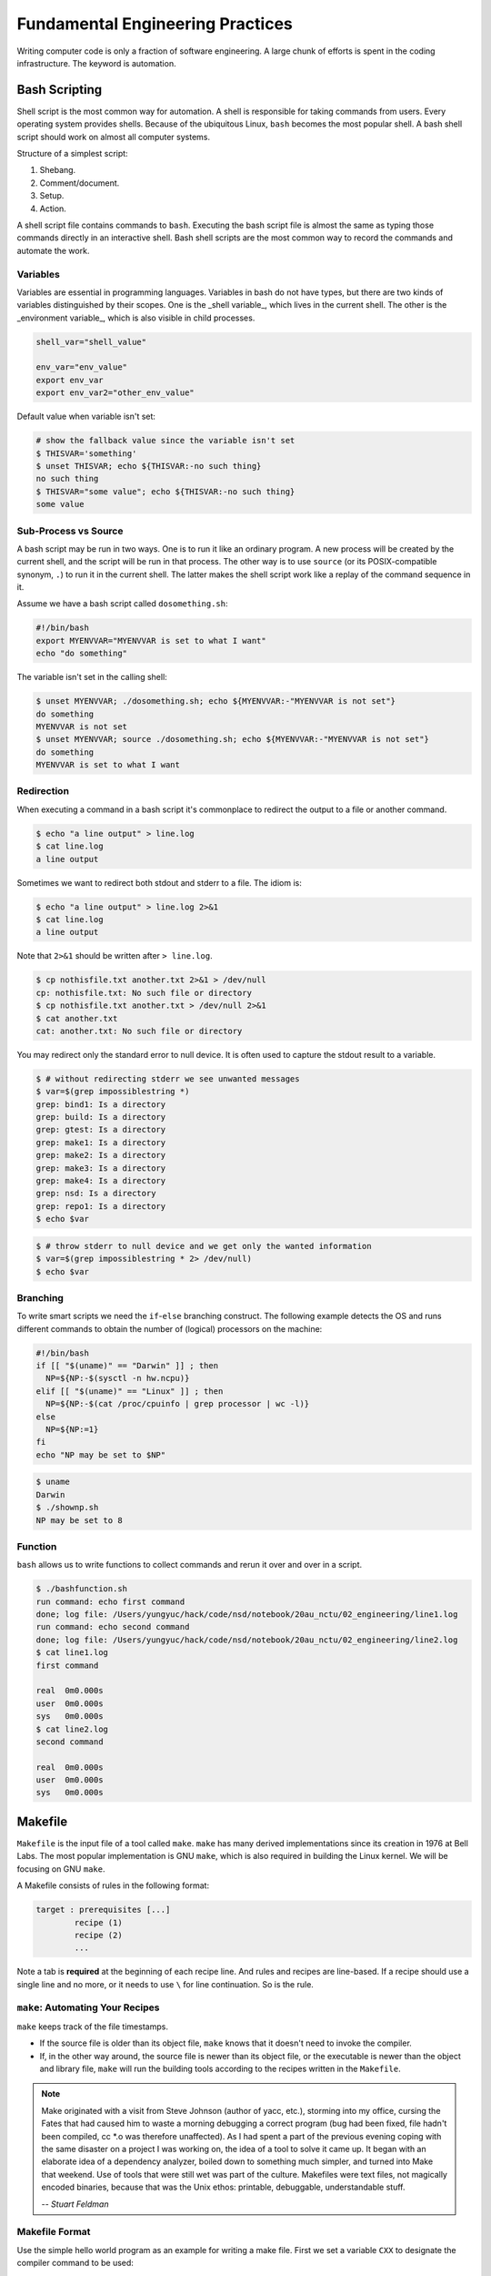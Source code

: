 =================================
Fundamental Engineering Practices
=================================

Writing computer code is only a fraction of software engineering.  A large
chunk of efforts is spent in the coding infrastructure.  The keyword is
automation.

Bash Scripting
==============

Shell script is the most common way for automation.  A shell is responsible for
taking commands from users.  Every operating system provides shells.  Because
of the ubiquitous Linux, ``bash`` becomes the most popular shell.  A bash shell
script should work on almost all computer systems.

Structure of a simplest script:

1. Shebang.
2. Comment/document.
3. Setup.
4. Action.

.. code-block:: bash
  :caption: Bash script example: ``clone-python.sh``

  #!/bin/bash
  #
  # This script clones the cpython repository.

  # setup environment variables.
  root=${ROOT:-~/tmp}
  pkgname=python
  pkgbranch=${VERSION:-3.7}
  pkgfull=$pkgname-$pkgbranch
  pkgrepo=https://github.com/python/cpython.git

  # clone.
  mkdir -p $root
  cd $root
  echo `pwd`
  if [ ! -d $pkgfull ] ; then
    git clone -q -b $pkgbranch $pkgrepo $pkgfull
  fi

A shell script file contains commands to ``bash``.  Executing the bash script
file is almost the same as typing those commands directly in an interactive
shell.  Bash shell scripts are the most common way to record the commands and
automate the work.

Variables
+++++++++

Variables are essential in programming languages.  Variables in bash do not have types, but there are two kinds of variables distinguished by their scopes.  One is the _shell variable_, which lives in the current shell.  The other is the _environment variable_, which is also visible in child processes.

.. code-block:: bash

  shell_var="shell_value"

  env_var="env_value"
  export env_var
  export env_var2="other_env_value"

Default value when variable isn't set:

.. code-block:: console

  # show the fallback value since the variable isn't set
  $ THISVAR='something'
  $ unset THISVAR; echo ${THISVAR:-no such thing}
  no such thing
  $ THISVAR="some value"; echo ${THISVAR:-no such thing}
  some value

Sub-Process vs Source
+++++++++++++++++++++

A bash script may be run in two ways.  One is to run it like an ordinary
program.  A new process will be created by the current shell, and the script
will be run in that process.  The other way is to use ``source`` (or its
POSIX-compatible synonym, ``.``) to run it in the current shell.  The latter
makes the shell script work like a replay of the command sequence in it.

Assume we have a bash script called ``dosomething.sh``:

.. code-block:: bash

  #!/bin/bash
  export MYENVVAR="MYENVVAR is set to what I want"
  echo "do something"

The variable isn't set in the calling shell:

.. code-block:: console

  $ unset MYENVVAR; ./dosomething.sh; echo ${MYENVVAR:-"MYENVVAR is not set"}
  do something
  MYENVVAR is not set
  $ unset MYENVVAR; source ./dosomething.sh; echo ${MYENVVAR:-"MYENVVAR is not set"}
  do something
  MYENVVAR is set to what I want

Redirection
+++++++++++

When executing a command in a bash script it's commonplace to redirect the
output to a file or another command.

.. code-block:: console

  $ echo "a line output" > line.log
  $ cat line.log
  a line output

Sometimes we want to redirect both stdout and stderr to a file.  The idiom is:

.. code-block:: console

  $ echo "a line output" > line.log 2>&1
  $ cat line.log
  a line output

Note that ``2>&1`` should be written after ``> line.log``.

.. code-block:: console

  $ cp nothisfile.txt another.txt 2>&1 > /dev/null
  cp: nothisfile.txt: No such file or directory
  $ cp nothisfile.txt another.txt > /dev/null 2>&1
  $ cat another.txt
  cat: another.txt: No such file or directory

You may redirect only the standard error to null device.  It is often used to
capture the stdout result to a variable.

.. code-block:: console

  $ # without redirecting stderr we see unwanted messages
  $ var=$(grep impossiblestring *)
  grep: bind1: Is a directory
  grep: build: Is a directory
  grep: gtest: Is a directory
  grep: make1: Is a directory
  grep: make2: Is a directory
  grep: make3: Is a directory
  grep: make4: Is a directory
  grep: nsd: Is a directory
  grep: repo1: Is a directory
  $ echo $var

.. code-block:: console

  $ # throw stderr to null device and we get only the wanted information
  $ var=$(grep impossiblestring * 2> /dev/null)
  $ echo $var

Branching
+++++++++

To write smart scripts we need the ``if``-``else`` branching construct.  The
following example detects the OS and runs different commands to obtain the
number of (logical) processors on the machine:

.. code-block:: bash

  #!/bin/bash
  if [[ "$(uname)" == "Darwin" ]] ; then
    NP=${NP:-$(sysctl -n hw.ncpu)}
  elif [[ "$(uname)" == "Linux" ]] ; then
    NP=${NP:-$(cat /proc/cpuinfo | grep processor | wc -l)}
  else
    NP=${NP:=1}
  fi
  echo "NP may be set to $NP"

.. code-block:: console

  $ uname
  Darwin
  $ ./shownp.sh
  NP may be set to 8

Function
++++++++

``bash`` allows us to write functions to collect commands and rerun it over and
over in a script.

.. code-bash:: bash

  #!/bin/bash
  runcmd () {
    echo "run command: ${@:2}"
    { time "${@:2}" ; } > $1 2>&1
    echo "done; log file: $(cd "$(dirname $1)" && pwd)/$1"
  }
  runcmd line1.log echo "first command"
  runcmd line2.log echo "second command"

.. code-block:: console

  $ ./bashfunction.sh
  run command: echo first command
  done; log file: /Users/yungyuc/hack/code/nsd/notebook/20au_nctu/02_engineering/line1.log
  run command: echo second command
  done; log file: /Users/yungyuc/hack/code/nsd/notebook/20au_nctu/02_engineering/line2.log
  $ cat line1.log
  first command

  real	0m0.000s
  user	0m0.000s
  sys	0m0.000s
  $ cat line2.log
  second command

  real	0m0.000s
  user	0m0.000s
  sys	0m0.000s

Makefile
========

``Makefile`` is the input file of a tool called ``make``.  ``make`` has many
derived implementations since its creation in 1976 at Bell Labs.  The most
popular implementation is GNU ``make``, which is also required in building the
Linux kernel.  We will be focusing on GNU ``make``.
 
A Makefile consists of rules in the following format:

.. code-block:: make

  target : prerequisites [...]
          recipe (1)
          recipe (2)
          ...

Note a tab is **required** at the beginning of each recipe line.  And rules and
recipes are line-based.  If a recipe should use a single line and no more, or
it needs to use ``\`` for line continuation.  So is the rule.

``make``: Automating Your Recipes
+++++++++++++++++++++++++++++++++

``make`` keeps track of the file timestamps.

* If the source file is older than its object file, ``make`` knows that it
  doesn't need to invoke the compiler.
* If, in the other way around, the source file is newer than its object file,
  or the executable is newer than the object and library file, ``make`` will
  run the building tools according to the recipes written in the ``Makefile``.

.. note::

  Make originated with a visit from Steve Johnson (author of yacc, etc.),
  storming into my office, cursing the Fates that had caused him to waste a
  morning debugging a correct program (bug had been fixed, file hadn't been
  compiled, cc \*.o was therefore unaffected). As I had spent a part of the
  previous evening coping with the same disaster on a project I was working on,
  the idea of a tool to solve it came up. It began with an elaborate idea of a
  dependency analyzer, boiled down to something much simpler, and turned into
  Make that weekend. Use of tools that were still wet was part of the culture.
  Makefiles were text files, not magically encoded binaries, because that was
  the Unix ethos: printable, debuggable, understandable stuff.

  -- *Stuart Feldman*

Makefile Format
+++++++++++++++

.. the example is in code/make1/

Use the simple hello world program as an example for writing a make file.
First we set a variable ``CXX`` to designate the compiler command to be used:

.. code-block:: make

  CXX = g++

Write the first rule for linking the executable.  The first rule is the default
rule that ``make`` will use when it is invoked without a target.

.. code-block:: make

  hello: hello.o hellomain.o
          $(CXX) hello.o hellomain.o -o hello

Then write two rules for the object files.  First ``hello.o``:

.. code-block:: make

	hello.o: hello.cpp hello.hpp
          $(CXX) -c hello.cpp -o hello.o

Second ``hellomain.o``:

.. code-block:: make

  hellomain.o: hellomain.cpp hello.hpp
  	        $(CXX) -c hellomain.cpp -o hellomain.o

Now we can use a single command to run all the recipes for building ``hello``:

.. code-block:: console

  $ rm -f hello *.o
  $ make
  g++ -c hello.cpp -o hello.o
  g++ -c hellomain.cpp -o hellomain.o
  g++ hello.o hellomain.o -o hello

``make`` the second time.  Nothing needs to be done:

.. code-block:: console

  $ make
  make: `hello' is up to date.

If we change one of the source files (say, ``hello.cpp``), ``make`` knows from
the prerequisites (dependencies) that the other one doesn't need to be rebuilt.

.. code-block:: console

  $ touch hello.cpp
  $ make
  g++ -c hello.cpp -o hello.o
  g++ hello.o hellomain.o -o hello

Change the shared prerequisites (the header file ``hello.hpp``).  Everything
needs to be rebuilt:

.. code-block:: console

  $ touch hello.hpp
  $ make
  g++ -c hello.cpp -o hello.o
  g++ -c hellomain.cpp -o hellomain.o
  g++ hello.o hellomain.o -o hello

Automatic Variables
+++++++++++++++++++

.. the example is in code/make2/

We found some duplicated file names in the recipes in the above example.
``make`` provides *automatic variables* that allow us to remove them.

* ``$@`` is the file name of the target of the rule.
* ``$^`` is the file names of all the prerequisites.
* ``$<`` is the file name of the first prerequisite.

Aided by the automatic variables, we can simplify the recipes:

.. code-block:: make

  hello: hello.o hellomain.o
          $(CXX) $^ -o $@

  hello.o: hello.cpp hello.hpp
          $(CXX) -c $< -o $@

  hellomain.o: hellomain.cpp hello.hpp
          $(CXX) -c $< -o $@

The new ``Makefile`` works exactly the same as the previous one, but doesn't
have the duplicated file names.

.. code-block:: console

  $ rm -f hello *.o
  $ make
  g++ -c hello.cpp -o hello.o
  g++ -c hellomain.cpp -o hellomain.o
  g++ hello.o hellomain.o -o hello

Implicit Rule
+++++++++++++

.. the example is in code/make3/

Even with the automatic variable, we see duplicated recipes for the two object
file targets.  It can be removed by rewriting the *implicit rule* for ``.o``
file:

.. code-block:: make

  %.o: %.cpp hello.hpp
          $(CXX) -c $< -o $@

``%`` in the target will match any non-empty characters, and it is expanded in
the prerequisite.  Thus, the ``Makefile`` will become much simpler.  And there
are fewer places for mistakes:

.. code-block:: make

  CXX = g++

  hello: hello.o hellomain.o
          $(CXX) $^ -o $@

  %.o: %.cpp hello.hpp
          $(CXX) -c $< -o $@

.. code-block:: console

  $ rm -f hello *.o
  $ make
  g++ -c hello.cpp -o hello.o
  g++ -c hellomain.cpp -o hellomain.o
  g++ hello.o hellomain.o -o hello

Popular Phony Targets
+++++++++++++++++++++

.. the example is in code/make4/

It is handy to have some targets that are not files, and use them to accomplish
some pre-defined operations.  For example, almost all practical ``Makefile``\ s
has a target called ``clean``, and it removes all the built files.

.. code-block:: console

  $ make clean
  rm -rf hello *.o

These targets are called *phony targets* (not real files).  The above operation
is accomplished by the following rule:

.. code-block:: make

  .PHONY: clean
  clean:
          rm -rf hello *.o

Another common use of phony targets is to redirect the default rule:

.. code-block:: make

  # If the following two lines are commented out, the default target becomes hello.o.
  .PHONY: default
  default: hello

  # Implicit rules will be skipped when searching for default.
  #%.o: %.cpp hello.hpp
  #	$(CXX) -c $< -o $@

  hello.o: hello.cpp hello.hpp
          $(CXX) -c $< -o $@

  hellomain.o: hellomain.cpp hello.hpp
          $(CXX) -c $< -o $@

  hello: hello.o hellomain.o
          $(CXX) $^ -o $@

.. code-block:: make

  $ make clean
  rm -rf hello *.o
  $ make
  g++ -c hello.cpp -o hello.o
  g++ -c hellomain.cpp -o hellomain.o
  g++ hello.o hellomain.o -o hello

Cmake
=====

Automation is needed to simplify entangled operations which induce human
errors.  Cross-platform building is a common example of such operations.  We've
seen in a previous example (a bash shell script) how it comes to us:

.. code-block:: bash

  #!/bin/bash
  if [[ "$(uname)" == "Darwin" ]] ; then
    NP=${NP:-$(sysctl -n hw.ncpu)}
  elif [[ "$(uname)" == "Linux" ]] ; then
    NP=${NP:-$(cat /proc/cpuinfo | grep processor | wc -l)}
  else
    NP=${NP:=1}
  fi
  echo "NP may be set to $NP"

As the software grows, such simple conditional statements fail to handle the
complexity.  It applies to both shell scripts and make files.  We need a
dedicated tool for orchestrating the build process.  Cmake is such a tool.

Although it has "make" in the name, cmake is _not_ a variant of make.  It
requires its own configuration file, called ``CMakeLists.txt``.  On Linux, we
usually let cmake to generate GNU make files, and then run make to build the
software.  This is a so-called two-stage building process.  Cmake provides many
helpers so that we may relatively easily configure the real build commands to
deal with compiler flags, library and executable file names, and third-party
libraries (dependencies).

It is easy to let cmake use a separate build directory (it's the default
behavior); the built files will be in a different directory from the source
tree.  In this way, a single source tree may easily produce multiple binary
trees.

Since cmake is only used to deal with complex configuration, we may not use a
simple example to show how it is used.  Instead, high-level information about
what it does will be provided.

How to Run Cmake
++++++++++++++++

By default cmake expects to be run in a separate build directory.  Assume the
current working directory is the project root.  The common way to invoke cmake
for building the project is:

.. code-block:: console

  $ mkdir -p build/dev
  $ cd build/dev
  $ cmake ../.. -DCMAKE_BUILD_TYPE=Release
  -- The C compiler identification is AppleClang 10.0.1.10010046
  -- The CXX compiler identification is AppleClang 10.0.1.10010046
  ...
  -- Configuring done
  -- Generating done
  -- Build files have been written to: /absolute/path/to/build/dev

Select C++ Standard
+++++++++++++++++++

We may use cmake to pick which standard the C++ compiler should use:

.. code-block:: cmake

  set(CMAKE_CXX_STANDARD 14)
  set(CMAKE_CXX_STANDARD_REQUIRED ON)

Different compilers may have different options for the C++ standard.  Clang and
gcc use ``-std=``, while msvc uses ``/std:``.  The cmake variables know what to
use for each of the supported compilers.  The generated make file will result
in a recipe like:

.. code-block:: console

  c++ -O3 -DNDEBUG -fPIC -flto -std=c++14 -o CMakeFiles/_libst.dir/src/python/libst.cpp.o -c /absolute/path/to/src/python/libst.cpp

Add a Custom Option
+++++++++++++++++++

Cmake allows to add any custom option that is consumed from the command line.
For example, a new ``DEBUG_SYMBOL`` option can be added by the following cmake
list code:

.. code-block:: cmake

  option(DEBUG_SYMBOL "add debug information" ON)

  if(DEBUG_SYMBOL)
      set(CMAKE_CXX_FLAGS "${CMAKE_CXX_FLAGS} -g")
  endif()

The option is supplied to cmake as such:

.. code-block:: console

  cmake root -DDEBUG_SYMBOL=ON

Git Version Control System
==========================

Version control system (VCS), which is also called source control management
(SCM), is essential for programmers to engineer software.  There are only two
things that programmers may engineer: the contents in source files, and the
locations of them.  VCS is to tool to track their changes.

Git (https://git-scm.com) is a popular VCS.  Created in 2005, it's a fairly
young tool, while the history of VCS is at least 3 decades.  There are other
tools for version control, but the popularity of git makes it a right tool for
most scenarios.

Github
++++++

Github (https://github.com) is a service tightly related to git.  It is a
hosting service for git repositories.  A repository is the basic unit for a
software project that is controlled with git.  Most of the time, a
git-controlled project is equivalent to a git repository.  Github allows you to
upload repositories and share them with others.  You may make the repository
public (to the world) or private (accessible by only selected accounts).

Create a Repository
+++++++++++++++++++

The way git keeps track of the version is to store the differences into a
graph.  The graph is directed and acyclic, like the following diagram:

.. figure:: image/gitgraph.png
  :align: center
  :width: 90%

Each of the circle is called a changeset, or simply change.  Each changeset
stores the difference of all the files in a repository.  The difference is also
called diff or patch.

The first step to use git is to create the graph database, i.e., the
repository.

.. code-block:: console

  $ rm -rf repo1 # Reset working directory.

.. code-block:: console

  $ # Create a brand new repository.
  $ git init repo1
  Initialized empty Git repository in /Users/yungyuc/hack/code/nsd/notebook/20au_nctu/02_engineering/repo1/.git/

.. code-block:: console

  $ # The repository is empty.
  $ cd repo1
  $ git log
  fatal: your current branch 'master' does not have any commits yet

Add a File and Commit
+++++++++++++++++++++

.. code-block:: console

  $ echo "This is a new repository" > README
  $ git add README

.. code-block:: console

  $ git status
  On branch master

  No commits yet

  Changes to be committed:
    (use "git rm --cached <file>..." to unstage)

    new file:   README

  $ git commit -m "Initialize the repository"
  [master (root-commit) e8df15c] Initialize the repository
   1 file changed, 1 insertion(+)
   create mode 100644 README
  $ git log --graph --pretty=format:%x1b[31m%h%x09%x1b[32m%d%x1b[0m%x20%s
  * e8df15c	 (HEAD -> master) Initialize the repository

What we saved to the git repository is a changeset.  A git repository is a
database consist of a graph.

Add More Changes
++++++++++++++++

We may add more files to the repository.  If there's only one programmer, it's
common that our history will be a straight line.

.. code-block:: console

  $ cp ../make1/*.cpp ../make1/*.hpp ../make1/Makefile .
  $ git add * ; git commit -m "Add code"
  [master f575053] Add code
   4 files changed, 29 insertions(+)
   create mode 100644 Makefile
   create mode 100644 hello.cpp
   create mode 100644 hello.hpp
   create mode 100644 hellomain.cpp
  $ cp ../make2/*.cpp ../make2/*.hpp ../make2/Makefile .
  $ git add * ; git commit -m "Change code; first time"
  [master 6ff5581] Change code; first time
   2 files changed, 3 insertions(+), 4 deletions(-)
  $ cp ../make3/*.cpp ../make3/*.hpp ../make3/Makefile
  $ git add * ; git commit -m "Change code; second time"
  [master 0dcf4b9] Change code; second time
   1 file changed, 1 insertion(+), 4 deletions(-)
  $ cp ../make4/*.cpp ../make4/*.hpp ../make4/Makefile repo1
  $ git add * ; git commit -m "Change code; last time"
  [master 46033cd] Change code; last time
   1 file changed, 17 insertions(+), 2 deletions(-)

.. code-block:: console

  $ # After adding more changes, show how the history looks.
  $ git log --graph --pretty=format:%x1b[31m%h%x09%x1b[32m%d%x1b[0m%x20%s
  * 46033cd	 (HEAD -> master) Change code; last time
  * 0dcf4b9	 Change code; second time
  * 6ff5581	 Change code; first time
  * f575053	 Add code
  * e8df15c	 Initialize the repository

Show Differences
++++++++++++++++

.. code-block:: console

  $ git diff HEAD~1
  diff --git a/Makefile b/Makefile
  index 596e595..81a3d63 100644
  --- a/Makefile
  +++ b/Makefile
  @@ -1,9 +1,24 @@
   CXX = g++
   
  +# If the following two lines are commented out, the default target becomes hello.o.
  +.PHONY: default
  +default: hello
  +
  +# Implicit rules will be skipped when searching for default.
  +#%.o: %.cpp hello.hpp
  +#	$(CXX) -c $< -o $@
  +
  +hello.o: hello.cpp hello.hpp
  +	$(CXX) -c $< -o $@
  +
  +hellomain.o: hellomain.cpp hello.hpp
  +	$(CXX) -c $< -o $@
  +
   hello: hello.o hellomain.o
    $(CXX) $^ -o $@
   
  -%.o: %.cpp hello.hpp
  -	$(CXX) -c $< -o $@
  +.PHONY: clean
  +clean:
  +	rm -rf hello *.o
   
   # vim: set noet nobomb fenc=utf8 ff=unix:

.. code-block:: console

  $ git diff HEAD~1 HEAD~2
  diff --git a/Makefile b/Makefile
  index 596e595..a55350c 100644
  --- a/Makefile
  +++ b/Makefile
  @@ -3,7 +3,10 @@ CXX = g++
   hello: hello.o hellomain.o
    $(CXX) $^ -o $@
   
  -%.o: %.cpp hello.hpp
  +hello.o: hello.cpp hello.hpp
  +	$(CXX) -c $< -o $@
  +
  +hellomain.o: hellomain.cpp hello.hpp
    $(CXX) -c $< -o $@
   
   # vim: set noet nobomb fenc=utf8 ff=unix:

Clone
+++++

Git is a distributed VCS.  It means that when we use git to track history, we
don't need to rely on a remote server.  The way git does it is to make every
location that needs the history to have a full copy of it.  When we develop
code and add patches to the repository, we don't need to talk to a server.

In a collaborative environment, we usually have an "origin", or "blessed"
repository.  It is where we get the authentic history.  Then it is _cloned_ to
our workstation, where we do software development.  After we make the necessary
changes and check in to the (local) repository, we synchronize to the remote
repository.

.. figure:: image/gitdistribution.png
  :align: center
  :width: 90%

Try to clone a repository from github.

.. code-block:: console

  $ git clone git@github.com:yungyuc/nsd.git
  Cloning into 'nsd'...
  remote: Enumerating objects: 50, done.
  remote: Counting objects: 100% (50/50), done.
  remote: Compressing objects: 100% (38/38), done.
  remote: Total 1987 (delta 16), reused 40 (delta 11), pack-reused 1937
  Receiving objects: 100% (1987/1987), 1.93 MiB | 1.93 MiB/s, done.
  Resolving deltas: 100% (1195/1195), done.

Synchronization
+++++++++++++++

The synchronization is two-way: *push* means to upload the local changes to the
remote repository, and *pull* downloads changes in the remote repository to
local.  Git is responsible for making sure to have no duplication of changes.

.. figure:: image/gitsync.png
  :align: center
  :width: 90%

Branching and Merging
+++++++++++++++++++++

.. figure:: https://nvie.com/img/git-model@2x.png
  :align: center
  :width: 560px

`A successful Git branching model, Vincent Driessen, 2010
<https://nvie.com/posts/a-successful-git-branching-model/>`__.

In addition to branching and merging, rebase is also a critical technique for
operating a git repository, but it is best to learn it by yourself when
developing code in this course.

Bisecting
+++++++++

With the clear history in a repository, when we have a bug in a system, it
becomes relatively easy to hunt down when and how the problem is introduced by
bisection.

.. figure:: image/bisection.png
  :align: center
  :width: 90%

Automatic testing
=================

Automatic testing is part of software development flow.  When working on a
project, we may first build the code:

.. code-block:: console

  $ mkdir -p build/dev
  $ pushd build/dev
  $ cmake ../.. -DCMAKE_BUILD_TYPE=Release
  ...
  $ popd
  $ make -C build/dev
  ...

Then make some modification:

.. code-block:: console

  $ vi include/spacetime.hpp
  ...

Rebuild:

.. code-block:: console

  $ make -C build/dev
  ...

After the building succeeds, run testing code included in the project to make
sure the code we added didn't break the system:

.. code-block::

  $ ./build/dev/gtests/libst_gtests
  [==========] Running 3 tests from 2 test cases.
  [----------] Global test environment set-up.
  [----------] 2 tests from CopyTest
  [ RUN      ] CopyTest.Grid
  [       OK ] CopyTest.Grid (0 ms)
  [ RUN      ] CopyTest.Solver
  [       OK ] CopyTest.Solver (0 ms)
  [----------] 2 tests from CopyTest (0 ms total)

  [----------] 1 test from SolverTest
  [ RUN      ] SolverTest.Celm
  [       OK ] SolverTest.Celm (0 ms)
  [----------] 1 test from SolverTest (0 ms total)

  [----------] Global test environment tear-down
  [==========] 3 tests from 2 test cases ran. (0 ms total)
  [  PASSED  ] 3 tests.
  $ env PYTHONPATH=$(pwd) pytest tests
  ============================= test session starts ==============================
  platform darwin -- Python 3.7.3+, pytest-4.4.1, py-1.8.0, pluggy-0.9.0
  rootdir: /Users/yungyuc/hack/code/turgon/spacetime
  collected 51 items

  tests/test_celm_selm.py .............................                    [ 56%]
  tests/test_grid.py ....                                                  [ 64%]
  tests/test_inviscid_burgers.py ..                                        [ 68%]
  tests/test_linear_scalar.py ......                                       [ 80%]
  tests/test_solution.py ..........                                        [100%]

  ========================== 51 passed in 0.38 seconds ===========================

The testing needs to be automatic.  If they weren't, we are introducing an
unnecessary factor for human error.

Why Test
++++++++

To err is human.  It's possible to be free from mistakes for 20 lines of code,
but it is unrealistic to write 1,000 lines of code and expect no error.
There's a time I changed 200 lines of code without running a compiler while
typing, at the end when the compiler builds without an error I fell out of my
chair.

Thus, it's commonplace that programmers write "experimental code" during
development.  Numerical code is no different.  Compared to other applications,
numerical code tends to formulate a full problem for the experiment.  If the
code is for a research project, the "experiment" itself may sometimes be the
purpose.

For any application, the experimental code isn't much different from a test
that will be used to check for regressions.  We may run the tests every time we
change the code.  Thus, it's important to make the automatic tests fast.

Sensitivity is an equivalently important point for automatic tests.  We want
the tests to capture regressions.  But we don't want them to fail with expected
change of results and slow down the development.

Automatic testing is a simple but important tool to improve coding productivity
as well as code quality.

Google Test for C++
+++++++++++++++++++

A test framework provides assertions, test discovery, runners, and reports.
`Google test <https://github.com/google/googletest>`__ is a popular test
framework for C++.

.. code-block:: cpp

  #include <gtest/gtest.h>

  #include "spacetime.hpp"


  namespace st = spacetime;

  TEST(CopyTest, Grid) {

      std::shared_ptr<st::Grid> grid=st::Grid::construct(0, 100, 100);
      st::Grid copied_grid(*grid);
      EXPECT_NE(grid.get(), &copied_grid);

  }

  TEST(CopyTest, Solver) {

      std::shared_ptr<st::Grid> grid=st::Grid::construct(0, 100, 100);

      std::shared_ptr<st::Solver> sol=st::Solver::construct(grid, 1, 1);
      std::shared_ptr<st::Solver> cloned_sol=sol->clone();
      EXPECT_NE(sol.get(), cloned_sol.get());
      EXPECT_EQ(&sol->grid(), &cloned_sol->grid());

      std::shared_ptr<st::Solver> cloned_grid_sol=sol->clone(true);
      EXPECT_NE(sol.get(), cloned_grid_sol.get());
      EXPECT_NE(&sol->grid(), &cloned_grid_sol->grid());

  }

  TEST(SolverTest, Celm) {

      std::shared_ptr<st::Grid> grid=st::Grid::construct(0, 100, 100);
      std::shared_ptr<st::Solver> sol=st::Solver::construct(grid, 1, 1);

      st::Celm ce0 = sol->celm(0, false);
      st::Celm ce99 = sol->celm(99, false);
      EXPECT_FALSE(ce0 == ce99);
      EXPECT_TRUE (ce0 != ce99);
      EXPECT_TRUE (ce0 <  ce99);
      EXPECT_TRUE (ce0 <= ce99);
      EXPECT_FALSE(ce0 >  ce99);
      EXPECT_FALSE(ce0 >= ce99);

  }

  int main(int argc, char **argv) {
      ::testing::InitGoogleTest(&argc, argv);
      return RUN_ALL_TESTS();
  }

  /* vim: set et ts=4 sw=4: */

Python Tests
++++++++++++

Python standard library has :doc:`a unit-test framework
<python:library/unittest>`.  It serves the same purpose for Python as
Google-test for C++.  This sort of tests is called unit tests because they test
the smallest unit of constructs in a system.  Since our requirements of the
automatic testing is speed and sensitivity, it usually becomes equivalent to
unit tests.

.. code-block:: python

  import unittest

  import numpy as np

  import libst


  class GridTC(unittest.TestCase):

      def setUp(self):

          self.grid10 = libst.Grid(xmin=0.0, xmax=10.0, nelm=10)

      def test_construction(self):

          with self.assertRaisesRegex(
              ValueError,
              "Grid::Grid\(xmin=0, xmax=10, ncelm=0\) invalid argument: "
              "ncelm smaller than 1",
          ):
              libst.Grid(0, 10, 0)

          with self.assertRaisesRegex(
              ValueError,
              "Grid::Grid\(xmin=10, xmax=10, ncelm=10\) invalid arguments: "
              "xmin >= xmax",
          ):
              libst.Grid(10, 10, 10)

          with self.assertRaisesRegex(
              ValueError,
              "Grid::Grid\(xmin=11, xmax=10, ncelm=10\) invalid arguments: "
              "xmin >= xmax",
          ):
              libst.Grid(11, 10, 10)

          # Simply test for passing.
          libst.Grid(xloc=np.arange(2) * 0.1)

          for s in [0, 1]:
              with self.assertRaisesRegex(
                  ValueError,
                  "Grid::init_from_array\(xloc\) invalid arguments: "
                  "xloc.size\(\)=%d smaller than 2" % s
              ):
                  libst.Grid(xloc=np.arange(s) * 0.1)

          with self.assertRaisesRegex(
              ValueError,
              "Grid::init_from_array\(xloc\) invalid arguments: "
              "xloc\[0\]=1 >= xloc\[1\]=0.9"
          ):
              libst.Grid(xloc=np.arange(10, -1, -1) * 0.1)

      def test_xcoord(self):

          nx = (self.grid10.ncelm + self.grid10.BOUND_COUNT)*2 + 1
          golden_x = np.arange(0.0, 10.1, 0.5)
          golden_front = golden_x[0] - golden_x[self.grid10.BOUND_COUNT:0:-1]
          golden_back = golden_x[-1] - golden_x[-2:-self.grid10.BOUND_COUNT-2:-1]
          golden_back += golden_x[-1]
          golden_x = np.hstack([golden_front, golden_x, golden_back])

          self.assertEqual(nx, len(self.grid10.xcoord))
          self.assertEqual(golden_x.tolist(), self.grid10.xcoord.tolist())
          self.grid10.xcoord.fill(10)
          self.assertEqual([10]*nx, self.grid10.xcoord.tolist())

      def test_number(self):

          self.assertEqual(10, self.grid10.ncelm)
          self.assertEqual(11, self.grid10.nselm)

      def test_str(self):

          self.assertEqual("Grid(xmin=0, xmax=10, ncelm=10)",
                           str(self.grid10))

There are many other types of testing.  General software quality assurance is a
bigger subject, and relate less directly to code development.

Wrap to Python: pybind11
++++++++++++++++++++++++

A numerical software system is hybrid in language.  C++ is used in the low
level for speed and architecture.  Python or another scripting language is in
the high level for easy customization.  If users have the source code, they
have the option to change the software at any level, but most of the time they
would like to stay at the high-level scripting layer that we provide as the
user interface.

The high-level scripting layer will be also useful for testing.  But the first
step is to make the low-level C++ available to Python.  Here comes pybind11.
It is a header-only library to expose C++ types in Python, and vice versa.  We
primarily use it for wrapping C++ to Python.

Here is an example demonstrating how pybind11 works.  We rotate a vector in the
2-dimensional Cartesian coordinate system by an angle.  Let :math:`\mathbf{v}`
be the original vector, :math:`\theta` the rotation angle, and
:math:`\mathbf{v}'` the rotated vector.  The formula for the rotation is
simple:

.. math::

  \mathbf{v}' = \left( \begin{array}{cc}
    \cos\theta & -\sin\theta \\
    \sin\theta & \cos\theta
  \end{array} \right) \mathbf{v}

The formula can be easily turned into any language.  Since we are showing
pybind11, it may be implemented in C++ and wrapped to Python, and then we can
test it easily.

Continuous Integration
======================

Continuous integration (CI) is a practice that each developer in a team
integrates the individual work into the shared mainstream regularly and
frequently.  Thus, the chance for the developers to step on each other's toes
is reduced.

Here is a simple example.  Assume a developer, Abby, wrote the rotate function:

.. code-block:: cpp

  // vector before angle
  std::tuple<double, double> rotate(std::tuple<double, double> const & vec, double rad);

But another developer, Bob, assumed another signature:

.. code-block:: cpp

  // angle before vector
  std::tuple<double, double> rotate(double rad, std::tuple<double, double> const & vec);

When they merge their branches, it is obvious that their code won't work
together.  Because the difference in signature, the discrepancy is likely to be
detected when they try to build the merged source code.

But oftentimes, compiler cannot tell the discrepancy.  It can only be detected
during runtime.

.. code-block:: cpp

  // the angle is in radian
  std::tuple<double, double> rotate(std::tuple<double, double> const & vec, double rad);

  int main(int argc, char ** argv)
  {
      std::tuple<double, double> vec = get_vector();
      double deg = get_angle();
      // the angle is in degree
      std::tuple<double, double> ret = rotate(vec, deg);
      return 0;
  }

If the function assumes the angle to be in radian but the caller uses the wrong
unit which is degree, we will need a test to detect the error.

CI Service
++++++++++

Continuous integration (CI) is tightly coupled with a version control system.
Recall bisection:

.. figure:: image/bisection.png
  :align: center
  :width: 90%

For bisection to work, we need to know the test results for every change.
There needs to be a CI server to monitor each of the check-ins to the shared
repository, build the software, and run necessary tests.

`Github Action <https://github.com/features/actions>`__ is one of such services
available for public use, and fully integrated with Github.

For large-scale software development team, it is commonplace to build their
in-house CI system.  It may be built from scratch or by customizing a general
system like `Jenkins <https://jenkins.io/>`__.  The in-house system usually
will be highly integrated to the internal infrastructure and offer features
very specific to the products it serves.

Code Review
===========

Software development takes a lot of communication.  This may be
counter-intuitive to non-developers.  In an ideal, entropy free world, there is
no cost to transfer information between minds, and collaboration is conducted
without friction in communication.

In real world, communication doesn't work like that.  To develop useful
software, the goal itself must be defined first.  This takes a lot of work and,
intuitively, communication.  But after the goal is clarified and defined, we
still need to spend a lot of efforts in communication.

You may be curious why?  Let's use our vector example again:

.. code-block:: cpp

  // vector before angle by Abby
  std::tuple<double, double> rotate(std::tuple<double, double> const & vec, double rad);
  // angle before vector by Bob
  std::tuple<double, double> rotate(double rad, std::tuple<double, double> const & vec);

Assume Abby develop her version first.  If she kept that herself, nothing
prevents Bob's incompatible version from being written.  But if Abby somehow
tells her colleagues her design, Bob may not create the incompatible version in
the first place.

Code review is an efficient way for Abby to communicate with Bob about her
change.  It actually works in two way:

1. When Abby develops the function ``rotate``, she post a code review and Bob
   learns from her how ``rotate`` should work.
2. When Bob develops code that uses ``rotate``, he posts a code review, and
   Abby can comment that his version isn't compatible to the existing
   implementation, and asks Bob to modify.

Here is a real-world example for how code review works: https://github.com/QuantStack/xtensor-python/pull/175.

Timing
======

Measurement is the first and most important thing to do for developing
high-performance code.

There are usually two "times" we measure: CPU time and wall time.  The latter
is also called elapsed time.  To know how fast a specific code snippet runs,
CPU time provides accurate measurement.  It takes into account only the time
when the processor is allocated to the process, and isn't mixed with other
processes or system calls.

But when measuring the performance of the overall system, for which usually
everything is taken into account, we may use the wall time.  The wall time is
the time that elapses in the real world.

Timing Command
++++++++++++++

In Linux, you can issue a ``bash`` command for timing: ``time``.  It reports
the time spent in the command that is passed to it:

.. code-block:: console

  $ time ls > /dev/null

  real	0m0.003s
  user	0m0.001s
  sys	0m0.001s

The "real" time means the wall time.  The "user" time is the CPU time spent in
the executable's code.  The "system" time is the CPU time spent in the OS calls
from the executable.  The total CPU time is the user and system times combined.

Linux Timing Functions
++++++++++++++++++++++

In C and C++ programs, we can use the timing functions provided by the `C
library
<https://www.gnu.org/software/libc/manual/html_node/Date-and-Time.html>`__.
For example, the CPU time may be obtained from:

.. code-block:: c

  clock_t times (struct tms *buffer);

The wall time may be obtained from:

.. code-block:: c

  int gettimeofday (struct timeval *tp, struct timezone *tzp);

Timing is tricky for multi-threading and on an multi-process system.

Python Timing Tool
++++++++++++++++++

Python has a module ``timeit`` in its standard library for timing.  By default
it uses wall time.

.. code-block:: console

  $ python3 -m timeit '"-".join(str(n) for n in range(100))'

Exercises
=========

1. Write a bash shell script to build all of the example programs in the
   previous lectures.
2. Write a Makefile to build all of the example programs in the previous
   lecture.
3. Write a C++ function that calculates the angle (in radians) between two
   vectors in the 2-dimensional Cartesian coordinate system.  Use pybind11 to
   wrap it to Python.  Use Python unit-test to check the result is correct.
   You may use third-party test runners, e.g., py.test or nosetest.
4. Use the package ipybind (https://github.com/aldanor/ipybind) to enable
   building C++ code in Jupyter notebook.  Repeat problem 3 without the unit
   tests, but do it in a Jupyter notebook.  Test code should be included in the
   Jupyter notebook, but the execution can be manual.

References
==========

.. [1] https://www.gnu.org/software/bash/manual/bash.html
.. [2] https://www.gnu.org/software/make/manual/make.html
.. [3] https://pybind11.readthedocs.io/

.. vim: set ff=unix fenc=utf8 et sw=2 ts=2 sts=2:
